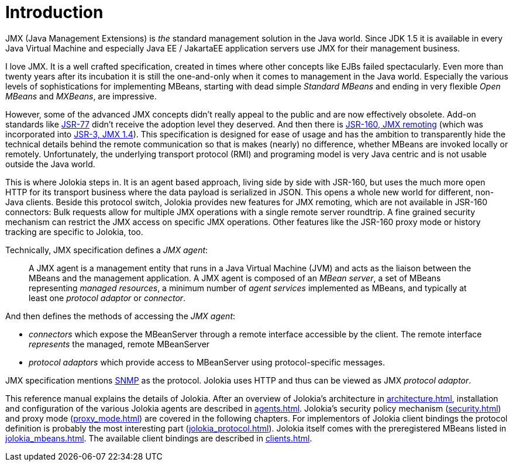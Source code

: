 ////
  Copyright 2009-2023 Roland Huss

  Licensed under the Apache License, Version 2.0 (the "License");
  you may not use this file except in compliance with the License.
  You may obtain a copy of the License at

        http://www.apache.org/licenses/LICENSE-2.0

  Unless required by applicable law or agreed to in writing, software
  distributed under the License is distributed on an "AS IS" BASIS,
  WITHOUT WARRANTIES OR CONDITIONS OF ANY KIND, either express or implied.
  See the License for the specific language governing permissions and
  limitations under the License.
////
// :chapter-number: 0
= Introduction

JMX (Java Management Extensions) is _the_
standard management solution in the Java world. Since JDK 1.5 it
is available in every Java Virtual Machine and especially Java EE / JakartaEE
application servers use JMX for their management business.

I love JMX. It is a well crafted specification, created in times
where other concepts like EJBs failed spectacularly. Even more
than twenty years after its incubation it is still the one-and-only
when it comes to management in the Java world.  Especially the
various levels of sophistications for implementing MBeans,
starting with dead simple _Standard MBeans_ and
ending in very flexible _Open MBeans_ and _MXBeans_, are impressive.

However, some of the advanced JMX concepts didn't really appeal to the
public and are now effectively obsolete. Add-on standards like
https://jcp.org/en/jsr/detail?id=77[JSR-77] didn't
receive the adoption level they deserved. And then there is
https://jcp.org/en/jsr/detail?id=160[JSR-160,
JMX remoting] (which was incorporated into https://jcp.org/en/jsr/detail?id=3[JSR-3, JMX 1.4]).
This specification is designed for ease of usage
and has the ambition to transparently hide the technical details
behind the remote communication so that is makes (nearly) no
difference, whether MBeans are invoked locally or
remotely. Unfortunately, the underlying transport protocol (RMI)
and programing model is very Java centric and is not usable
outside the Java world.

This is where Jolokia steps in. It is an agent based approach,
living side by side with JSR-160, but uses the much more open HTTP
for its transport business where the data payload is serialized in
JSON. This opens a whole new world for different, non-Java
clients. Beside this protocol switch, Jolokia provides new
features for JMX remoting, which are not available in JSR-160
connectors: Bulk requests allow for multiple JMX operations with a
single remote server roundtrip. A fine grained security mechanism
can restrict the JMX access on specific JMX operations. Other
features like the JSR-160 proxy mode or history tracking are
specific to Jolokia, too.

Technically, JMX specification defines a _JMX agent_:

[quote]
____
A JMX agent is a management entity that runs in a Java Virtual Machine (JVM) and
acts as the liaison between the MBeans and the management application. A JMX
agent is composed of an _MBean server_, a set of MBeans representing _managed
resources_, a minimum number of _agent services_ implemented as MBeans, and typically
at least one _protocol adaptor_ or _connector_.
____

And then defines the methods of accessing the _JMX agent_:

* _connectors_ which expose the MBeanServer through a remote interface accessible by the client. The remote interface _represents_ the managed, remote MBeanServer
* _protocol adaptors_ which provide access to MBeanServer using protocol-specific messages.

JMX specification mentions https://en.wikipedia.org/wiki/Simple_Network_Management_Protocol[SNMP] as the protocol.
Jolokia uses HTTP and thus can be viewed as JMX _protocol adaptor_.

This reference manual explains the details of Jolokia. After an
overview of Jolokia's architecture in xref:architecture.adoc[],
installation and configuration of the
various Jolokia agents are described in xref:agents.adoc[].
Jolokia's security policy mechanism
(xref:security.adoc[]) and proxy mode (xref:proxy_mode.adoc[]) are
covered in the following chapters. For implementors of Jolokia
client bindings the protocol definition is probably the most
interesting part (xref:jolokia_protocol.adoc[]). Jolokia itself
comes with the preregistered MBeans listed in
xref:jolokia_mbeans.adoc[]. The available client bindings are described
in xref:clients.adoc[].
